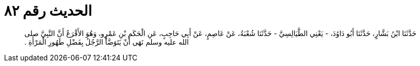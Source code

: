 
= الحديث رقم ٨٢

[quote.hadith]
حَدَّثَنَا ابْنُ بَشَّارٍ، حَدَّثَنَا أَبُو دَاوُدَ، - يَعْنِي الطَّيَالِسِيَّ - حَدَّثَنَا شُعْبَةُ، عَنْ عَاصِمٍ، عَنْ أَبِي حَاجِبٍ، عَنِ الْحَكَمِ بْنِ عَمْرٍو، وَهُوَ الأَقْرَعُ أَنَّ النَّبِيَّ صلى الله عليه وسلم نَهَى أَنْ يَتَوَضَّأَ الرَّجُلُ بِفَضْلِ طَهُورِ الْمَرْأَةِ ‏.‏